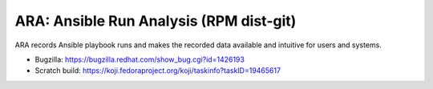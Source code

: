 ARA: Ansible Run Analysis (RPM dist-git)
========================================
ARA records Ansible playbook runs and makes the recorded data available and
intuitive for users and systems.

- Bugzilla: https://bugzilla.redhat.com/show_bug.cgi?id=1426193
- Scratch build: https://koji.fedoraproject.org/koji/taskinfo?taskID=19465617
